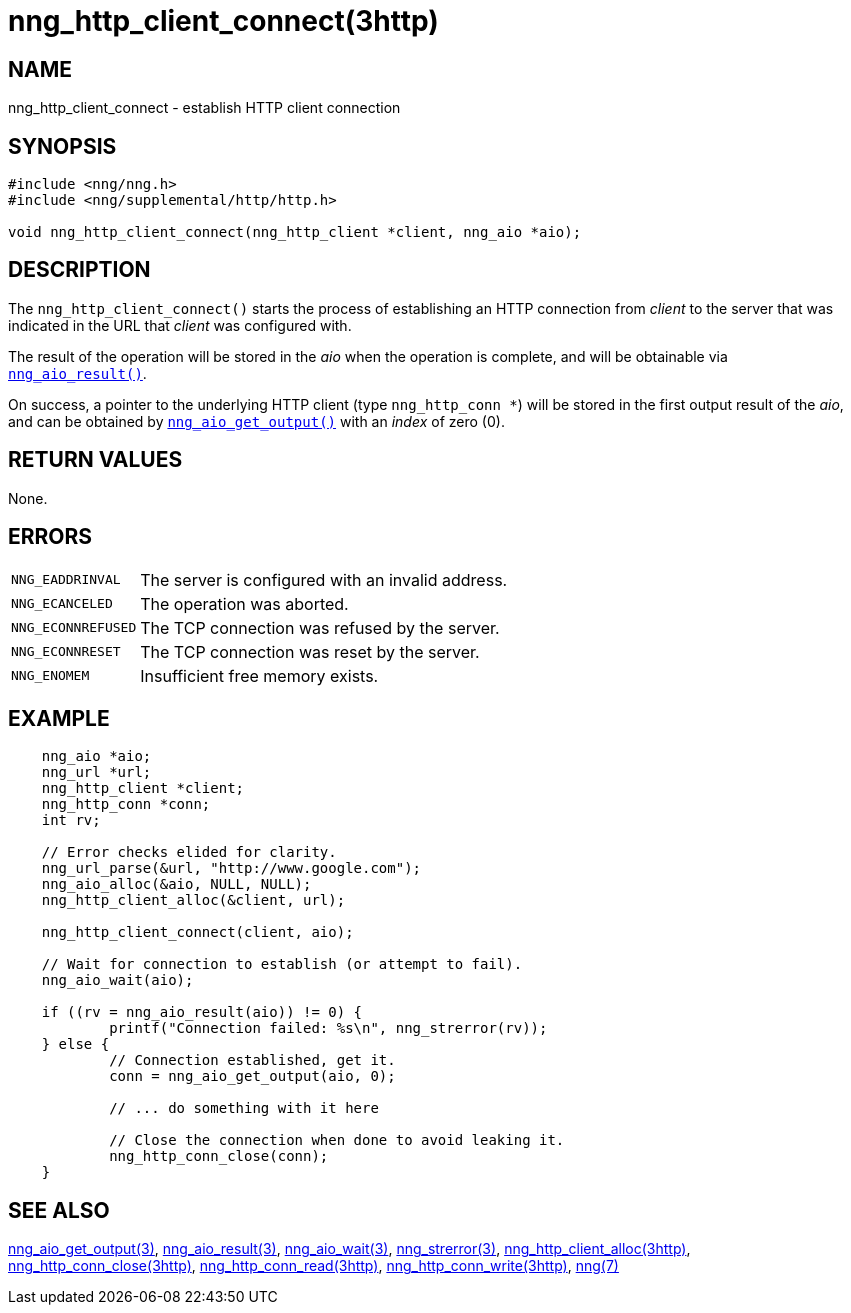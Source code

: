 = nng_http_client_connect(3http)
//
// Copyright 2018 Staysail Systems, Inc. <info@staysail.tech>
// Copyright 2018 Capitar IT Group BV <info@capitar.com>
//
// This document is supplied under the terms of the MIT License, a
// copy of which should be located in the distribution where this
// file was obtained (LICENSE.txt).  A copy of the license may also be
// found online at https://opensource.org/licenses/MIT.
//

== NAME

nng_http_client_connect - establish HTTP client connection

== SYNOPSIS

[source, c]
----
#include <nng/nng.h>
#include <nng/supplemental/http/http.h>

void nng_http_client_connect(nng_http_client *client, nng_aio *aio);
----

== DESCRIPTION

The `nng_http_client_connect()` starts the process of establishing an HTTP
connection from _client_ to the server that was indicated in the URL that
_client_ was configured with.

The result of the operation will be stored in the _aio_ when the operation
is complete, and will be obtainable via
`<<nng_aio_result.3#,nng_aio_result()>>`.

On success, a pointer to the underlying HTTP client (type `nng_http_conn *`)
will be stored in the first output result of the _aio_, and can be
obtained by
`<<nng_aio_get_output.3#,nng_aio_get_output()>>` with an _index_ of zero (0).

== RETURN VALUES

None.

== ERRORS

[horizontal]
`NNG_EADDRINVAL`:: The server is configured with an invalid address.
`NNG_ECANCELED`:: The operation was aborted.
`NNG_ECONNREFUSED`:: The TCP connection was refused by the server.
`NNG_ECONNRESET`:: The TCP connection was reset by the server.
`NNG_ENOMEM`:: Insufficient free memory exists.

== EXAMPLE

[source, c]
----
    nng_aio *aio;
    nng_url *url;
    nng_http_client *client;
    nng_http_conn *conn;
    int rv;

    // Error checks elided for clarity.
    nng_url_parse(&url, "http://www.google.com");
    nng_aio_alloc(&aio, NULL, NULL);
    nng_http_client_alloc(&client, url);

    nng_http_client_connect(client, aio);

    // Wait for connection to establish (or attempt to fail).
    nng_aio_wait(aio);

    if ((rv = nng_aio_result(aio)) != 0) {
            printf("Connection failed: %s\n", nng_strerror(rv));
    } else {
            // Connection established, get it.
            conn = nng_aio_get_output(aio, 0);

            // ... do something with it here

            // Close the connection when done to avoid leaking it.
            nng_http_conn_close(conn);
    }
----

== SEE ALSO

[.text-left]
<<nng_aio_get_output.3#,nng_aio_get_output(3)>>,
<<nng_aio_result.3#,nng_aio_result(3)>>,
<<nng_aio_wait.3#,nng_aio_wait(3)>>,
<<nng_strerror.3#,nng_strerror(3)>>,
<<nng_http_client_alloc.3http#,nng_http_client_alloc(3http)>>,
<<nng_http_conn_close.3http#,nng_http_conn_close(3http)>>,
<<nng_http_conn_read.3http#,nng_http_conn_read(3http)>>,
<<nng_http_conn_write.3http#,nng_http_conn_write(3http)>>,
<<nng.7#,nng(7)>>

